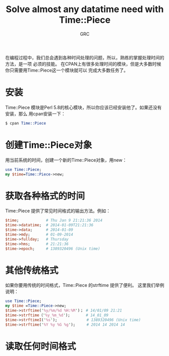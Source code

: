 #+TITLE:Solve almost any datatime need with Time::Piece
#+AUTHOR:GRC
在编程过程中，我们总会遇到各种时间处理的问题，所以，熟练的掌握处理时间的方法，是一项
必须的技能。
在CPAN上有很多处理时间的模块，但是大多数时候你只需要用Time::Piece这一个模块就可以
完成大多数任务了。
* 安装
Time::Piece 模块是Perl 5.8的核心模块，所以你应该已经安装他了。如果还没有安装，那么
用cpan安装一下：
#+BEGIN_SRC perl
  $ cpan Time::Piece
#+END_SRC
* 创建Time::Piece对象
用当前系统的时间，创建一个新的Time::Piece对象，用new：
#+BEGIN_SRC perl
  use Time::Piece;
  my $time=Time::Piece->new;
#+END_SRC
* 获取各种格式的时间
Time::Piece 提供了常见时间格式的输出方法。例如：
#+BEGIN_SRC perl
  $time;            # Thu Jan 9 21:21:36 2014
  $time->datatime;  # 2014-01-09T21:21:36
  $time->data;      # 2014-01-09
  $time->mdy;       # 01-09-2014
  $time->fullday;   # Thursday
  $time->hms;       # 21:21:36
  $time->epoch;     # 1389320496 (Unix time)
#+END_SRC
* 其他传统格式
如果你要用传统的时间格式，Time::Piece 的strftime 提供了便利。
这里我们举例说明：
#+BEGIN_SRC perl 
  use Time::Piece;
  my $time =Time::Piece->new;
  $time->strftime('%y/%m/%d %H:%M')； # 14/01/09 21:21
  $time->strftime（'%y_%m_%d');       # 14_01_09
  $time->strftimeI('%s');             # 1389320496 (Unix time)
  $time->strftime('%Y %y %G %g');     # 2014 14 2014 14
#+END_SRC
* 读取任何时间格式
